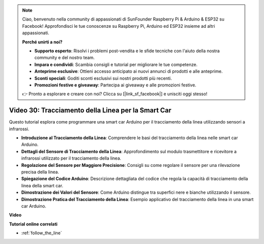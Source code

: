 .. note::

    Ciao, benvenuto nella community di appassionati di SunFounder Raspberry Pi & Arduino & ESP32 su Facebook! Approfondisci le tue conoscenze su Raspberry Pi, Arduino ed ESP32 insieme ad altri appassionati.

    **Perché unirti a noi?**

    - **Supporto esperto**: Risolvi i problemi post-vendita e le sfide tecniche con l'aiuto della nostra community e del nostro team.
    - **Impara e condividi**: Scambia consigli e tutorial per migliorare le tue competenze.
    - **Anteprime esclusive**: Ottieni accesso anticipato ai nuovi annunci di prodotti e alle anteprime.
    - **Sconti speciali**: Goditi sconti esclusivi sui nostri prodotti più recenti.
    - **Promozioni festive e giveaway**: Partecipa ai giveaway e alle promozioni festive.

    👉 Pronto a esplorare e creare con noi? Clicca su [|link_sf_facebook|] e unisciti oggi stesso!

Video 30: Tracciamento della Linea per la Smart Car
=====================================================

Questo tutorial esplora come programmare una smart car Arduino per il tracciamento della linea utilizzando sensori a infrarossi.

* **Introduzione al Tracciamento della Linea**: Comprendere le basi del tracciamento della linea nelle smart car Arduino.
* **Dettagli del Sensore di Tracciamento della Linea**: Approfondimento sul modulo trasmettitore e ricevitore a infrarossi utilizzato per il tracciamento della linea.
* **Regolazione del Sensore per Maggiore Precisione**: Consigli su come regolare il sensore per una rilevazione precisa della linea.
* **Spiegazione del Codice Arduino**: Descrizione dettagliata del codice che regola la capacità di tracciamento della linea della smart car.
* **Dimostrazione dei Valori del Sensore**: Come Arduino distingue tra superfici nere e bianche utilizzando il sensore.
* **Dimostrazione Pratica del Tracciamento della Linea**: Esempio applicativo del tracciamento della linea in una smart car Arduino.

**Video**

.. raw:: html

    <iframe width="600" height="400" src="https://www.youtube.com/embed/Cp2rD5RkYug?si=dwiXcqfIPn5b_4vn" title="YouTube video player" frameborder="0" allow="accelerometer; autoplay; clipboard-write; encrypted-media; gyroscope; picture-in-picture; web-share" allowfullscreen></iframe>

    <br/><br/>

**Tutorial online correlati**

* :ref:`follow_the_line`
